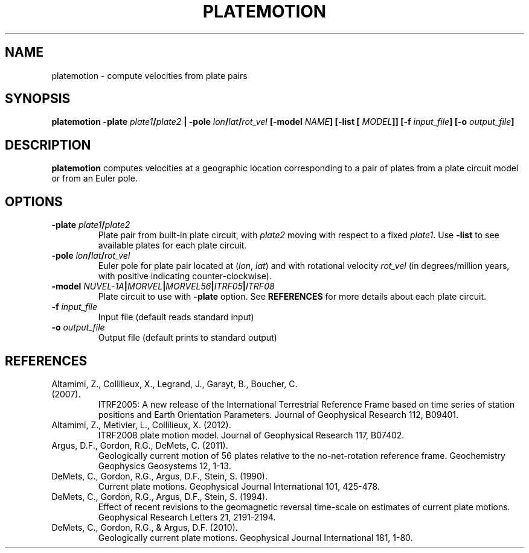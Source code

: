 .TH PLATEMOTION 1 "June 2019" "Version 2019.06.01" "User Manuals"

.SH NAME
platemotion \- compute velocities from plate pairs

.SH SYNOPSIS
.P
.B platemotion
.BI -plate " plate1" / plate2 " | -pole" " lon" / lat / rot_vel
.BI [-model " NAME" ]
.BI "[-list [" " MODEL" ]]
.BI [-f " input_file" ]
.BI [-o " output_file" ]

.SH DESCRIPTION
.B platemotion
computes velocities at a geographic location corresponding to a pair of plates
from a plate circuit model or from an Euler pole.

.SH OPTIONS
.TP
.BI -plate " plate1" / plate2
Plate pair from built-in plate circuit, with
.I plate2
moving with respect to a fixed
.IR plate1 .
Use
.B -list
to see available plates for each plate circuit.

.TP
.BI -pole " lon" / lat / rot_vel
Euler pole for plate pair located at
.IR "" ( lon ", " lat )
and with rotational velocity
.I rot_vel
(in degrees/million years, with positive indicating counter-clockwise).

.TP
.BI -model " NUVEL-1A" | MORVEL | MORVEL56 | ITRF05 | ITRF08
Plate circuit to use with
.B -plate
option.
See
.B REFERENCES
for more details about each plate circuit.

.TP
.BI -f " input_file"
Input file (default reads standard input)

.TP
.BI -o " output_file"
Output file (default prints to standard output)


.SH REFERENCES
.TP
Altamimi, Z., Collilieux, X., Legrand, J., Garayt, B., Boucher, C. (2007).
ITRF2005: A new release of the International Terrestrial Reference Frame based on time series of
station positions and Earth Orientation Parameters.
Journal of Geophysical Research 112, B09401.
.TP
Altamimi, Z., Metivier, L., Collilieux, X. (2012).
ITRF2008 plate motion model.
Journal of Geophysical Research 117, B07402.
.TP
Argus, D.F., Gordon, R.G., DeMets, C. (2011).
Geologically current motion of 56 plates relative to the no-net-rotation reference frame.
Geochemistry Geophysics Geosystems 12, 1-13.
.TP
DeMets, C., Gordon, R.G., Argus, D.F., Stein, S. (1990).
Current plate motions. Geophysical Journal International 101, 425-478.
.TP
DeMets, C., Gordon, R.G., Argus, D.F., Stein, S. (1994).
Effect of recent revisions to the geomagnetic reversal time-scale on estimates of current
plate motions. Geophysical Research Letters 21, 2191-2194.
.TP
DeMets, C., Gordon, R.G., & Argus, D.F. (2010).
Geologically current plate motions. Geophysical Journal International 181, 1-80.
.RS
